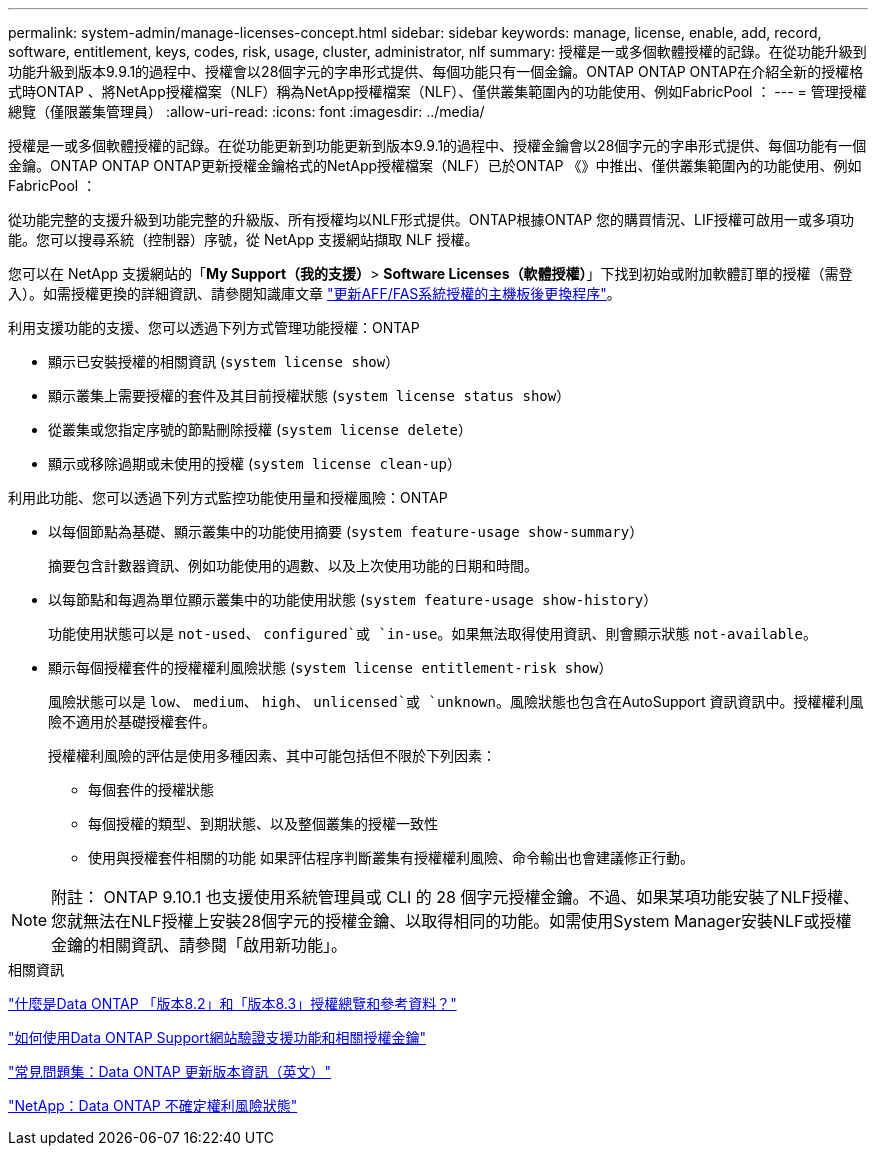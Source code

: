 ---
permalink: system-admin/manage-licenses-concept.html 
sidebar: sidebar 
keywords: manage, license, enable, add, record, software, entitlement, keys, codes, risk, usage, cluster, administrator, nlf 
summary: 授權是一或多個軟體授權的記錄。在從功能升級到功能升級到版本9.9.1的過程中、授權會以28個字元的字串形式提供、每個功能只有一個金鑰。ONTAP ONTAP ONTAP在介紹全新的授權格式時ONTAP 、將NetApp授權檔案（NLF）稱為NetApp授權檔案（NLF）、僅供叢集範圍內的功能使用、例如FabricPool ： 
---
= 管理授權總覽（僅限叢集管理員）
:allow-uri-read: 
:icons: font
:imagesdir: ../media/


[role="lead"]
授權是一或多個軟體授權的記錄。在從功能更新到功能更新到版本9.9.1的過程中、授權金鑰會以28個字元的字串形式提供、每個功能有一個金鑰。ONTAP ONTAP ONTAP更新授權金鑰格式的NetApp授權檔案（NLF）已於ONTAP 《》中推出、僅供叢集範圍內的功能使用、例如FabricPool ：

從功能完整的支援升級到功能完整的升級版、所有授權均以NLF形式提供。ONTAP根據ONTAP 您的購買情況、LIF授權可啟用一或多項功能。您可以搜尋系統（控制器）序號，從 NetApp 支援網站擷取 NLF 授權。

您可以在 NetApp 支援網站的「*My Support（我的支援）*> *Software Licenses（軟體授權）*」下找到初始或附加軟體訂單的授權（需登入）。如需授權更換的詳細資訊、請參閱知識庫文章 link:https://kb.netapp.com/Advice_and_Troubleshooting/Flash_Storage/AFF_Series/Post_Motherboard_Replacement_Process_to_update_Licensing_on_a_AFF_FAS_system["更新AFF/FAS系統授權的主機板後更換程序"]。

利用支援功能的支援、您可以透過下列方式管理功能授權：ONTAP

* 顯示已安裝授權的相關資訊 (`system license show`）
* 顯示叢集上需要授權的套件及其目前授權狀態 (`system license status show`）
* 從叢集或您指定序號的節點刪除授權 (`system license delete`）
* 顯示或移除過期或未使用的授權 (`system license clean-up`）


利用此功能、您可以透過下列方式監控功能使用量和授權風險：ONTAP

* 以每個節點為基礎、顯示叢集中的功能使用摘要 (`system feature-usage show-summary`）
+
摘要包含計數器資訊、例如功能使用的週數、以及上次使用功能的日期和時間。

* 以每節點和每週為單位顯示叢集中的功能使用狀態 (`system feature-usage show-history`）
+
功能使用狀態可以是 `not-used`、 `configured`或 `in-use`。如果無法取得使用資訊、則會顯示狀態 `not-available`。

* 顯示每個授權套件的授權權利風險狀態 (`system license entitlement-risk show`）
+
風險狀態可以是 `low`、 `medium`、 `high`、 `unlicensed`或 `unknown`。風險狀態也包含在AutoSupport 資訊資訊中。授權權利風險不適用於基礎授權套件。

+
授權權利風險的評估是使用多種因素、其中可能包括但不限於下列因素：

+
** 每個套件的授權狀態
** 每個授權的類型、到期狀態、以及整個叢集的授權一致性
** 使用與授權套件相關的功能
如果評估程序判斷叢集有授權權利風險、命令輸出也會建議修正行動。




[NOTE]
====
附註： ONTAP 9.10.1 也支援使用系統管理員或 CLI 的 28 個字元授權金鑰。不過、如果某項功能安裝了NLF授權、您就無法在NLF授權上安裝28個字元的授權金鑰、以取得相同的功能。如需使用System Manager安裝NLF或授權金鑰的相關資訊、請參閱「啟用新功能」。

====
.相關資訊
https://kb.netapp.com/Advice_and_Troubleshooting/Data_Storage_Software/ONTAP_OS/What_are_Data_ONTAP_8.2_and_8.3_licensing_overview_and_references%3F["什麼是Data ONTAP 「版本8.2」和「版本8.3」授權總覽和參考資料？"^]

https://kb.netapp.com/Advice_and_Troubleshooting/Data_Storage_Software/ONTAP_OS/How_to_verify_Data_ONTAP_Software_Entitlements_and_related_License_Keys_using_the_Support_Site["如何使用Data ONTAP Support網站驗證支援功能和相關授權金鑰"^]

https://kb.netapp.com/Advice_and_Troubleshooting/Data_Storage_Software/ONTAP_OS/FAQ%3A_Licensing_updates_in_Data_ONTAP_9.2["常見問題集：Data ONTAP 更新版本資訊（英文）"^]

http://mysupport.netapp.com/licensing/ontapentitlementriskstatus["NetApp：Data ONTAP 不確定權利風險狀態"^]
